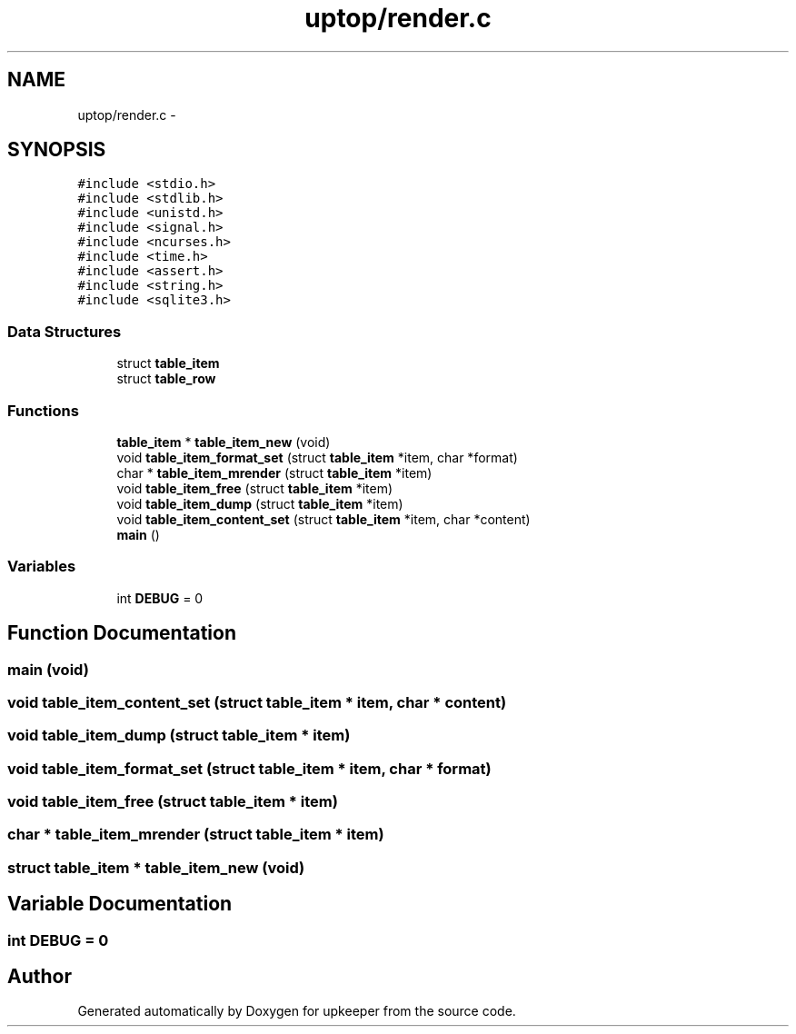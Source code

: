 .TH "uptop/render.c" 3 "20 Jul 2011" "Version 1" "upkeeper" \" -*- nroff -*-
.ad l
.nh
.SH NAME
uptop/render.c \- 
.SH SYNOPSIS
.br
.PP
\fC#include <stdio.h>\fP
.br
\fC#include <stdlib.h>\fP
.br
\fC#include <unistd.h>\fP
.br
\fC#include <signal.h>\fP
.br
\fC#include <ncurses.h>\fP
.br
\fC#include <time.h>\fP
.br
\fC#include <assert.h>\fP
.br
\fC#include <string.h>\fP
.br
\fC#include <sqlite3.h>\fP
.br

.SS "Data Structures"

.in +1c
.ti -1c
.RI "struct \fBtable_item\fP"
.br
.ti -1c
.RI "struct \fBtable_row\fP"
.br
.in -1c
.SS "Functions"

.in +1c
.ti -1c
.RI "\fBtable_item\fP * \fBtable_item_new\fP (void)"
.br
.ti -1c
.RI "void \fBtable_item_format_set\fP (struct \fBtable_item\fP *item, char *format)"
.br
.ti -1c
.RI "char * \fBtable_item_mrender\fP (struct \fBtable_item\fP *item)"
.br
.ti -1c
.RI "void \fBtable_item_free\fP (struct \fBtable_item\fP *item)"
.br
.ti -1c
.RI "void \fBtable_item_dump\fP (struct \fBtable_item\fP *item)"
.br
.ti -1c
.RI "void \fBtable_item_content_set\fP (struct \fBtable_item\fP *item, char *content)"
.br
.ti -1c
.RI "\fBmain\fP ()"
.br
.in -1c
.SS "Variables"

.in +1c
.ti -1c
.RI "int \fBDEBUG\fP = 0"
.br
.in -1c
.SH "Function Documentation"
.PP 
.SS "main (void)"
.PP
.SS "void table_item_content_set (struct \fBtable_item\fP * item, char * content)"
.PP
.SS "void table_item_dump (struct \fBtable_item\fP * item)"
.PP
.SS "void table_item_format_set (struct \fBtable_item\fP * item, char * format)"
.PP
.SS "void table_item_free (struct \fBtable_item\fP * item)"
.PP
.SS "char * table_item_mrender (struct \fBtable_item\fP * item)"
.PP
.SS "struct \fBtable_item\fP * table_item_new (void)"
.PP
.SH "Variable Documentation"
.PP 
.SS "int \fBDEBUG\fP = 0"
.PP
.SH "Author"
.PP 
Generated automatically by Doxygen for upkeeper from the source code.
